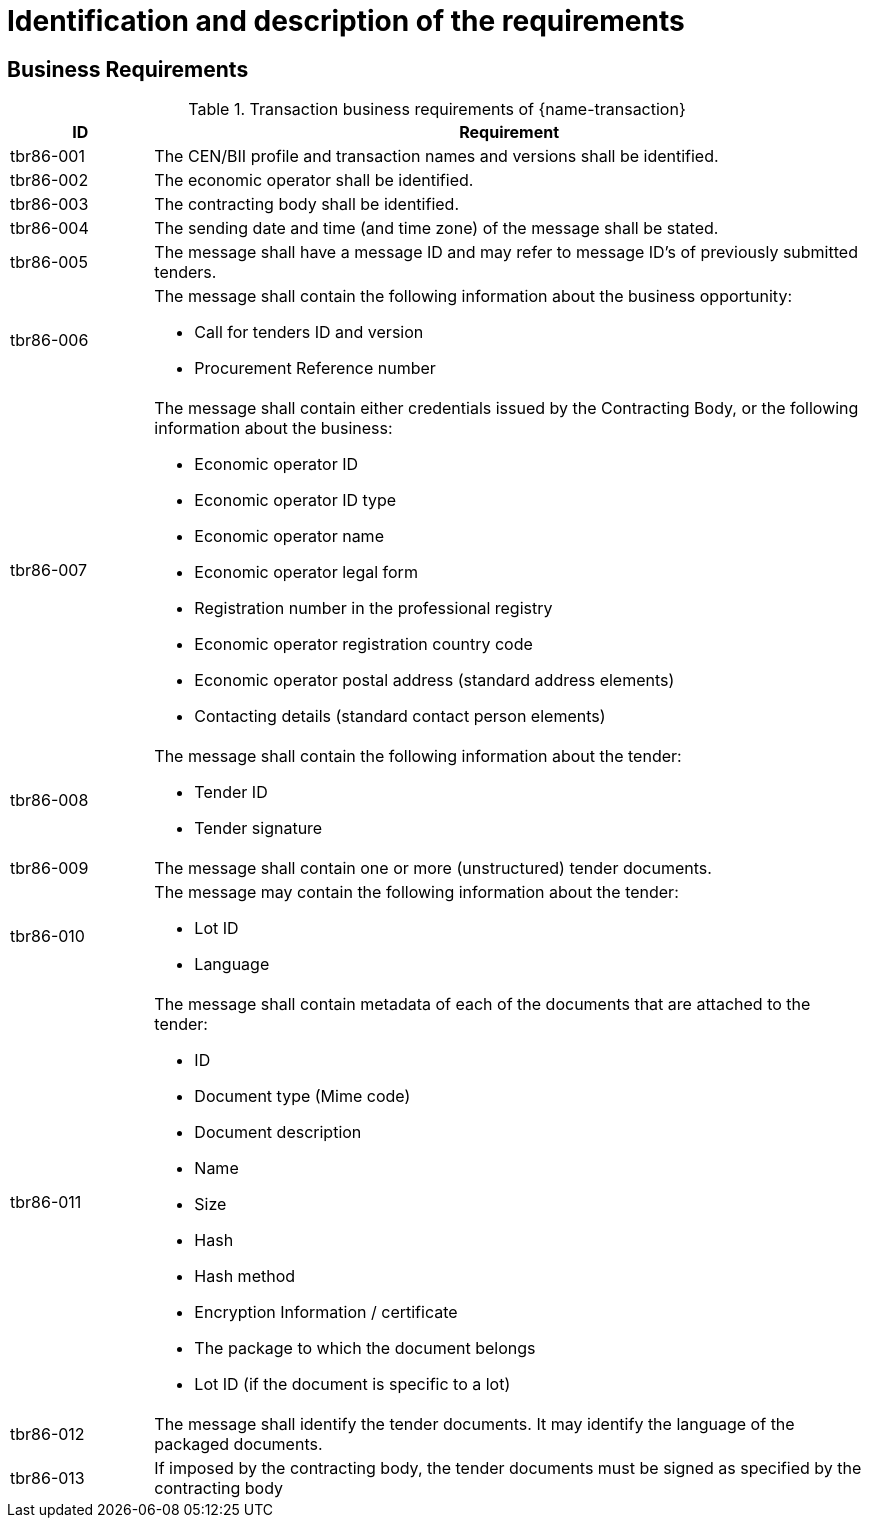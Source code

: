 
= Identification and description of the requirements

== Business Requirements


[cols="2,10a", options="header"]
.Transaction business requirements of {name-transaction}
|===
| ID | Requirement
| tbr86-001 | The CEN/BII profile and transaction names and versions shall be identified.
| tbr86-002 | The economic operator shall be identified.
| tbr86-003 | The contracting body shall be identified.
| tbr86-004 | The sending date and time (and time zone) of the message shall be stated.
| tbr86-005 | The message shall have a message ID and may refer to message ID’s of previously submitted tenders.
| tbr86-006 | The message shall contain the following information about the business opportunity:

* Call for tenders ID and version
* Procurement Reference number
| tbr86-007 | The  message  shall  contain  either  credentials  issued  by  the  Contracting  Body,  or  the  following information about the business:

* Economic operator ID
* Economic operator ID type
* Economic operator name
* Economic operator legal form
* Registration number in the professional registry
* Economic operator registration country code
* Economic operator postal address (standard address elements)
* Contacting details (standard contact person elements)
| tbr86-008 | The message shall contain the following information about the tender:

* Tender ID
* Tender signature
| tbr86-009 | The message shall contain one or more (unstructured) tender documents.
| tbr86-010 | The message may contain the following information about the tender:

* Lot ID
* Language
| tbr86-011 | The message shall contain metadata of each of the documents that are attached to the tender:

* ID
* Document type (Mime code)
* Document description
* Name
* Size
* Hash
* Hash method
* Encryption Information / certificate
* The package to which the document belongs
* Lot ID (if the document is specific to a lot)
| tbr86-012 | The message shall identify the tender documents. It may identify the language of the packaged documents.
| tbr86-013 | If imposed by the contracting body, the tender documents must be signed as specified by the contracting body
|===
